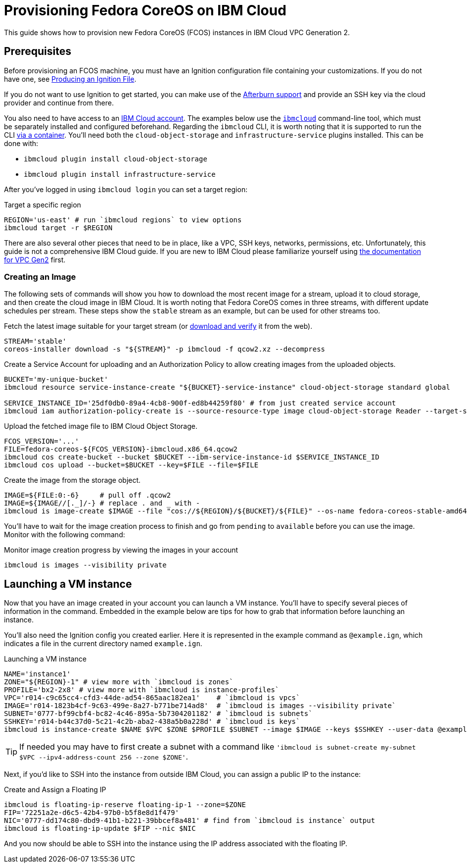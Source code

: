 = Provisioning Fedora CoreOS on IBM Cloud

This guide shows how to provision new Fedora CoreOS (FCOS) instances in IBM Cloud VPC Generation 2.

== Prerequisites

Before provisioning an FCOS machine, you must have an Ignition configuration file containing your customizations. If you do not have one, see xref:producing-ign.adoc[Producing an Ignition File].

If you do not want to use Ignition to get started, you can make use of the https://coreos.github.io/afterburn/platforms/[Afterburn support] and provide an SSH key via the cloud provider and continue from there.

You also need to have access to an https://cloud.ibm.com/login[IBM Cloud account]. The examples below use the https://cloud.ibm.com/docs/cli?topic=cli-getting-started[`ibmcloud`] command-line tool, which must be separately installed and configured beforehand.
Regarding the `ibmcloud` CLI, it is worth noting that it is supported to run the CLI https://cloud.ibm.com/docs/cli?topic=cli-using-idt-from-docker[via a container]. You'll need both the `cloud-object-storage` and `infrastructure-service` plugins installed. This can be done with:

 * `ibmcloud plugin install cloud-object-storage`
 * `ibmcloud plugin install infrastructure-service`

After you've logged in using `ibmcloud login` you can set a target region:

.Target a specific region
[source, bash]
----
REGION='us-east' # run `ibmcloud regions` to view options
ibmcloud target -r $REGION
----

There are also several other pieces that need to be in place, like a VPC, SSH keys, networks, permissions, etc. Unfortunately, this guide is not a comprehensive IBM Cloud guide. If you are new to IBM Cloud please familiarize yourself using https://cloud.ibm.com/docs/vpc?topic=vpc-getting-started[the documentation for VPC Gen2] first.

=== Creating an Image

The following sets of commands will show you how to download the most recent image for a stream, upload it to cloud storage, and then create the cloud image in IBM Cloud. It is worth noting that Fedora CoreOS comes in three streams, with different update schedules per stream. These steps show the `stable` stream as an example, but can be used for other streams too.


.Fetch the latest image suitable for your target stream (or https://getfedora.org/coreos/download/[download and verify] it from the web).
[source, bash]
----
STREAM='stable'
coreos-installer download -s "${STREAM}" -p ibmcloud -f qcow2.xz --decompress
----

.Create a Service Account for uploading and an Authorization Policy to allow creating images from the uploaded objects.
[source, bash]
----
BUCKET='my-unique-bucket'
ibmcloud resource service-instance-create "${BUCKET}-service-instance" cloud-object-storage standard global

SERVICE_INSTANCE_ID='25df0db0-89a4-4cb8-900f-ed8b44259f80' # from just created service account
ibmcloud iam authorization-policy-create is --source-resource-type image cloud-object-storage Reader --target-service-instance-id $SERVICE_INSTANCE_ID
----

.Upload the fetched image file to IBM Cloud Object Storage.
[source, bash]
----
FCOS_VERSION='...'
FILE=fedora-coreos-${FCOS_VERSION}-ibmcloud.x86_64.qcow2
ibmcloud cos create-bucket --bucket $BUCKET --ibm-service-instance-id $SERVICE_INSTANCE_ID
ibmcloud cos upload --bucket=$BUCKET --key=$FILE --file=$FILE
----

.Create the image from the storage object.
[source, bash]
----
IMAGE=${FILE:0:-6}     # pull off .qcow2
IMAGE=${IMAGE//[._]/-} # replace . and _ with -
ibmcloud is image-create $IMAGE --file "cos://${REGION}/${BUCKET}/${FILE}" --os-name fedora-coreos-stable-amd64
----

You'll have to wait for the image creation process to finish and go from `pending` to `available` before you can use the image. Monitor with the following command:

.Monitor image creation progress by viewing the images in your account
[source, bash]
----
ibmcloud is images --visibility private
----

== Launching a VM instance

Now that you have an image created in your account you can launch a VM instance. You'll have to specify several pieces of information in the command. Embedded in the example below are tips for how to grab that information before launching an instance.

You'll also need the Ignition config you created earlier. Here it is represented in the example command as `@example.ign`, which indicates a file in the current directory named `example.ign`.

.Launching a VM instance
[source, bash]
----
NAME='instance1'
ZONE="${REGION}-1" # view more with `ibmcloud is zones`
PROFILE='bx2-2x8' # view more with `ibmcloud is instance-profiles`
VPC='r014-c9c65cc4-cfd3-44de-ad54-865aac182ea1'    # `ibmcloud is vpcs`
IMAGE='r014-1823b4cf-9c63-499e-8a27-b771be714ad8'  # `ibmcloud is images --visibility private`
SUBNET='0777-bf99cbf4-bc82-4c46-895a-5b7304201182' # `ibmcloud is subnets`
SSHKEY='r014-b44c37d0-5c21-4c2b-aba2-438a5b0a228d' # `ibmcloud is keys`
ibmcloud is instance-create $NAME $VPC $ZONE $PROFILE $SUBNET --image $IMAGE --keys $SSHKEY --user-data @example.ign
----

TIP: If needed you may have to first create a subnet with a command like `'ibmcloud is subnet-create my-subnet $VPC --ipv4-address-count 256 --zone $ZONE'`.

Next, if you'd like to SSH into the instance from outside IBM Cloud, you can assign a public IP to the instance:

.Create and Assign a Floating IP
[source, bash]
----
ibmcloud is floating-ip-reserve floating-ip-1 --zone=$ZONE
FIP='72251a2e-d6c5-42b4-97b0-b5f8e8d1f479'
NIC='0777-dd174c80-dbd9-41b1-b221-39bbcef8a481' # find from `ibmcloud is instance` output
ibmcloud is floating-ip-update $FIP --nic $NIC
----

And you now should be able to SSH into the instance using the IP address associated with the floating IP.
